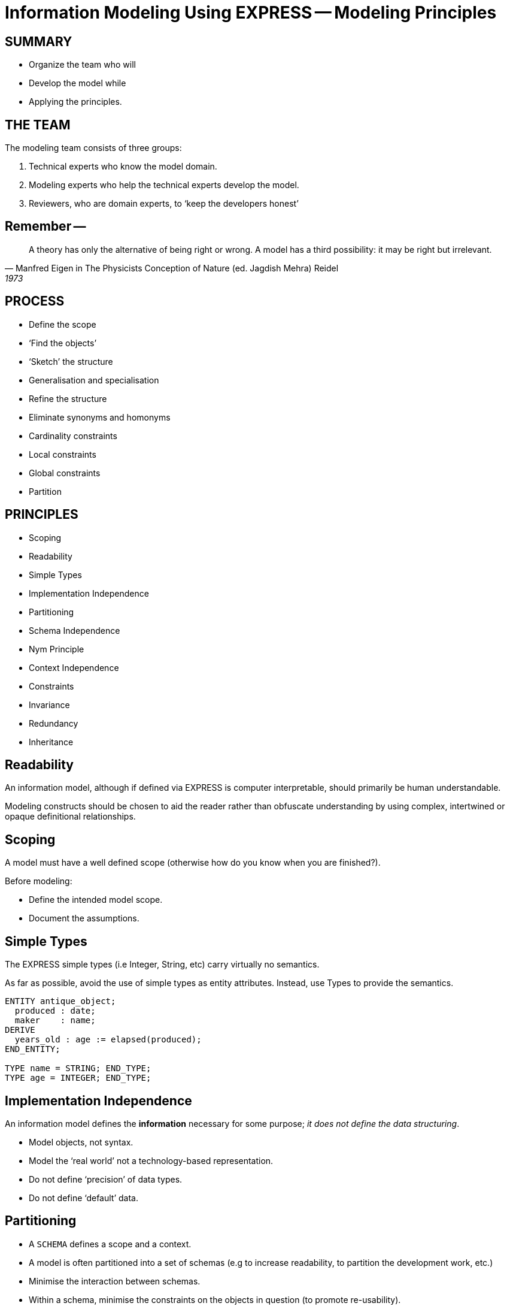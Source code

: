 = Information Modeling Using EXPRESS -- Modeling Principles

== SUMMARY

* Organize the team who will
* Develop the model while
* Applying the principles.


== THE TEAM

The modeling team consists of three groups:

. Technical experts who know the model domain.
. Modeling experts who help the technical experts develop the model.
. Reviewers, who are domain experts, to '`keep the developers honest`'


== Remember --

[quote,Manfred Eigen in The Physicists Conception of Nature (ed. Jagdish Mehra) Reidel, 1973]
____
A theory has only the alternative of being right or wrong.
A model has a third possibility: it may be right but irrelevant.
____


== PROCESS

* Define the scope
* '`Find the objects`'
* '`Sketch`' the structure
* Generalisation and specialisation
* Refine the structure
* Eliminate synonyms and homonyms
* Cardinality constraints
* Local constraints
* Global constraints
* Partition


== PRINCIPLES

* Scoping
* Readability
* Simple Types
* Implementation Independence
* Partitioning
* Schema Independence
* Nym Principle
* Context Independence
* Constraints
* Invariance
* Redundancy
* Inheritance


== Readability

An information model, although if defined via EXPRESS is computer
interpretable, should primarily be human understandable.

Modeling constructs should be chosen to aid the reader rather
than obfuscate understanding by using complex, intertwined or
opaque definitional relationships.


== Scoping

A model must have a well defined scope (otherwise how do you know
when you are finished?).

Before modeling:

* Define the intended model scope.
* Document the assumptions.


== Simple Types

The EXPRESS simple types (i.e Integer, String, etc) carry virtually no
semantics.

As far as possible, avoid the use of simple types as entity attributes.
Instead, use Types to provide the semantics.

[source%unnumbered]
----
ENTITY antique_object;
  produced : date;
  maker    : name;
DERIVE
  years_old : age := elapsed(produced);
END_ENTITY;

TYPE name = STRING; END_TYPE;
TYPE age = INTEGER; END_TYPE;
----


== Implementation Independence

An information model defines the *information* necessary for some
purpose; _it does not define the data structuring_.

* Model objects, not syntax.
* Model the '`real world`' not a technology-based representation.
* Do not define '`precision`' of data types.
* Do not define '`default`' data.


== Partitioning

* A `SCHEMA` defines a scope and a context.
* A model is often partitioned into a set of schemas (e.g to increase
readability, to partition the development work, etc.)
* Minimise the interaction between schemas.
* Within a schema, minimise the constraints on the objects in question (to
promote re-usability).


== Schema Independence

In EXPRESS, each Schema defines a scope; definition names need only be
unique within a Schema.

Attempt to maintain name uniqueness across all schemas in a model (see the
Nym Principle). This will assist when restructuring a model, if necessary,
by modifying the schema boundaries.


== Nym Principle

'`If things are the same, then they should have the same name.`'

'`If things are not the same, then they are different.`'

'`Different things should have different names.`'

In general, '`one name, one meaning, one definition`'. Synonyms and homonyms
in a model are a fruitful and never-ending source of confusion.


== Context Independence

Each entity exists in a context in which it may be used. This may vary from
extremely broad to highly specific. An entity definition should be as context
independent as possible, yet as context specific as required.

* Only apply the minimum necessary number of constraints.
* Use Subtyping to get more specificity.


== Invariance

The meaning of an entity should not be dependent on the values of its
attributes. Do not use '`flags`' to change meanings.

[source%unnumbered]
----
ENTITY poor_person_model;
  sex : enumeration_of_male_female;
  ... -- gender related attributes
  ... -- non-gender attributes
END_ENTITY;

ENTITY good_person_model
  SUPERTYPE OF (ONEOF(male, female));
  ... -- non-gender attributes
END_ENTITY;
  -- gender related attributes put into
  -- the relevant subtypes
----


== Constraints

An EXPRESS information model is _permissive_
(i.e what is not explicitly prohibited is permissable).

Add all necessary constraints -- a model is as much about the limitations
of objects as it is about the objects themselves.

[source%unnumbered]
----
TYPE age = INTEGER;
WHERE
  non_negative : SELF >= 0;
END_TYPE;
----


== Constraint ordering

Specify constraints by the following ordered preferences:

. Model structure
. Local constraints
. Global rules


== Constraint (global rule)

[source%unnumbered]
----
ENTITY male SUBTYPE OF (person);
  wife : OPTIONAL female;
  -- other attributes
END_ENTITY;

ENTITY female SUBTYPE OF (person);
  husband : OPTIONAL male;
  -- other attributes
END_ENTITY;

RULE married FOR (male, female);
  -- check declared husbands
  -- and wives match each other
END_RULE;
----


== Constraint (local)

[source%unnumbered]
----
ENTITY male SUBTYPE OF (person);
  wife : OPTIONAL female;
  -- other attributes
WHERE
  -- check wife says she is
  -- married to me
END_ENTITY;

ENTITY female SUBTYPE OF (person);
  husband : OPTIONAL male;
  -- other attributes
WHERE
  -- check husband says he is
  -- married to me
END_ENTITY;
----


== Constraint (structural)

[source%unnumbered]
----
ENTITY male SUBTYPE OF (person);
  -- other attributes
END_ENTITY;

ENTITY female SUBTYPE OF (person);
  -- other attributes
END_ENTITY;

ENTITY married;
  husband : male;
  wife    : female;
UNIQUE
  no_bigamy    : husband;
  no_polyandry : wife;
END_ENTITY;
----


== Redundancy

A model should not contain redundant information; redundancy leads to
the possibility of data inconsistencies.

[source%unnumbered]
----
ENTITY circle;
  center : point;
  radius : REAL;
DERIVE
  perimeter : REAL := 2.0*PI*radius;
  diameter : REAL := 2.0*radius;
END_ENTITY;
----


== Inheritance

A Subtype inherits all the properties of its Supertype.

For readability it may appear desirable to migrate the common properties
down to the leaves of the supertype tree. This, however, implies that the
common properties are semantically different.

All common properties should be moved as close to the root of the Supertype
tree as possible. This demonstrates that they ARE common.

.SCHEMA INTERFACING
[source%unnumbered]
----
SCHEMA first;
  ENTITY aaa;
    -- attributes
  END_ENTITY;

  ENTITY original;
    attr : NUMBER;
  END_ENTITY;
END_SCHEMA; -- first

SCHEMA second;
  USE FROM first (aaa AS bbb);
  REFERENCE FROM first (original);

  ENTITY constrained
    SUBTYPE OF (original);
    attr : INTEGER(7);
    WHERE
      positive : attr > 0;
    END_ENTITY;
END_SCHEMA; -- second
----

